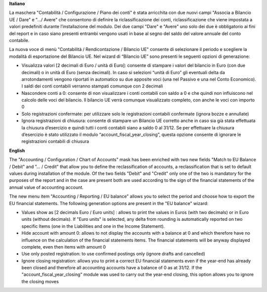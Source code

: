 **Italiano**

La maschera "Contabilità / Configurazione / Piano dei conti" è stata arricchita con due
nuovi campi "Associa a Bilancio UE / Dare" e ".../ Avere" che consentono di
definire la riclassificazione dei conti, riclassificazione che viene impostata
a valori predefiniti durante l’installazione del modulo.
Dei due campi "Dare" e "Avere" uno solo dei due è obbligatorio ai fini del report e in caso
siano presenti entrambi vengono usati in base al segno del saldo del valore annuale del
conto contabile.

La nuova voce di menù "Contabilità / Rendicontazione / Bilancio UE" consente di selezionare il periodo e
scegliere la modalità di esportazione del Bilancio UE.
Nel wizard di “Bilancio UE” sono presenti le seguenti opzioni di generazione:

* Visualizza valori [2 decimali di Euro / unità di Euro]: consente di stampare i valori del bilancio in Euro (con due decimali) o in unità di Euro (senza decimali). In caso si selezioni “unità di Euro” gli eventuali delta da arrotondamenti vengono riportati in automatico su due apposite voci (una nel Passivo e una nel Conto Economico). I saldi dei conti contabili verranno stampati comunque con 2 decimali
* Nascondere conti a 0: consente di non visualizzare i conti contabili con saldo a 0 e che quindi non influiscono nel calcolo delle voci del bilancio. Il bilancio UE verrà comunque visualizzato completo, con anche le voci con importo 0
* Solo registrazioni confermate: per utilizzare solo le registrazioni contabili confermate (ignora bozze e annullate)
* Ignora registrazioni di chiusura: consente di stampare un Bilancio UE corretto anche in caso sia già stata effettuata la chiusura d’esercizio e quindi tutti i conti contabili siano a saldo 0 al 31/12. Se per effettuare la chiusura d’esercizio è stato utilizzato il modulo “account_fiscal_year_closing”, questa opzione consente di ignorare le registrazioni contabili di chiusura

**English**

The "Accounting / Configuration / Chart of Accounts" mask has been enriched with two
new fields "Match to EU Balance / Debit" and "... / Credit" that allow you to
define the reclassification of accounts, a reclassification that is set
to default values during installation of the module.
Of the two fields "Debit" and "Credit" only one of the two is mandatory for the purposes of the report and in the case
are present both are used according to the sign of the financial statements of the annual value of
accounting account.

The new menu item "Accounting / Reporting / EU balance" allows you to select the period and
choose how to export the EU financial statements.
The following generation options are present in the "EU balance" wizard:

* Values show as [2 decimals Euro / Euro units] : allows to print the values in Euros (with two decimals) or in Euro units (without decimals). If "Euro units" is selected, any delta from rounding is automatically reported on two specific Items (one in the Liabilities and one in the Income Statement).
* Hide account with amount 0: allows to not display the accounts with a balance at 0 and which therefore have no influence on the calculation of the financial statements items. The financial statements will be anyway displayed complete, even then items with amount 0
* Use only posted registration: to use confirmed postings only (ignore drafts and cancelled)
* Ignore closing registration: allows you to print a correct EU financial statements even if the year-end has already been closed and therefore all accounting accounts have a balance of 0 as at 31/12. If the "account_fiscal_year_closing" module was used to carry out the year-end closing, this option allows you to ignore the closing moves
